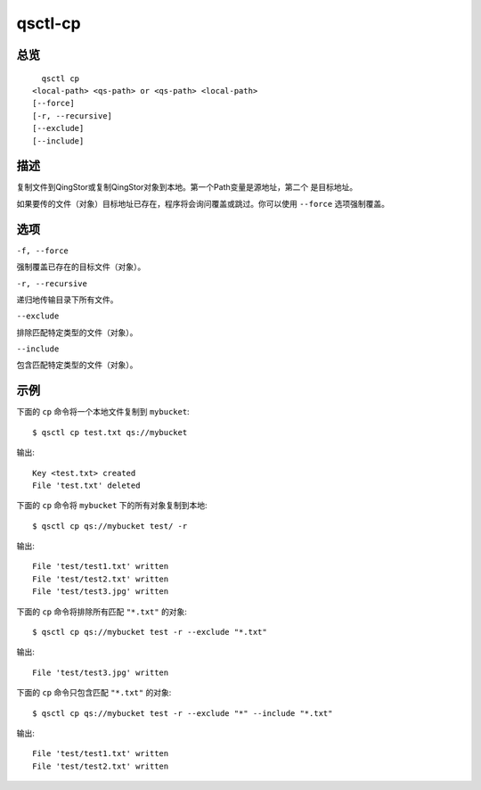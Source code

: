.. _qsctl-cp:


********
qsctl-cp
********


====
总览
====

::

      qsctl cp
    <local-path> <qs-path> or <qs-path> <local-path>
    [--force]
    [-r, --recursive]
    [--exclude]
    [--include]

====
描述
====

复制文件到QingStor或复制QingStor对象到本地。第一个Path变量是源地址，第二个
是目标地址。

如果要传的文件（对象）目标地址已存在，程序将会询问覆盖或跳过。你可以使用
``--force`` 选项强制覆盖。

====
选项
====

``-f, --force``

强制覆盖已存在的目标文件（对象）。

``-r, --recursive``

递归地传输目录下所有文件。

``--exclude``

排除匹配特定类型的文件（对象）。

``--include``

包含匹配特定类型的文件（对象）。

====
示例
====

下面的 ``cp`` 命令将一个本地文件复制到 ``mybucket``::

    $ qsctl cp test.txt qs://mybucket

输出::

    Key <test.txt> created
    File 'test.txt' deleted

下面的 ``cp`` 命令将 ``mybucket`` 下的所有对象复制到本地::

    $ qsctl cp qs://mybucket test/ -r

输出::

    File 'test/test1.txt' written
    File 'test/test2.txt' written
    File 'test/test3.jpg' written

下面的 ``cp`` 命令将排除所有匹配 ``"*.txt"`` 的对象::

    $ qsctl cp qs://mybucket test -r --exclude "*.txt"

输出::

    File 'test/test3.jpg' written

下面的 ``cp`` 命令只包含匹配 ``"*.txt"`` 的对象::

    $ qsctl cp qs://mybucket test -r --exclude "*" --include "*.txt"

输出::

    File 'test/test1.txt' written
    File 'test/test2.txt' written
